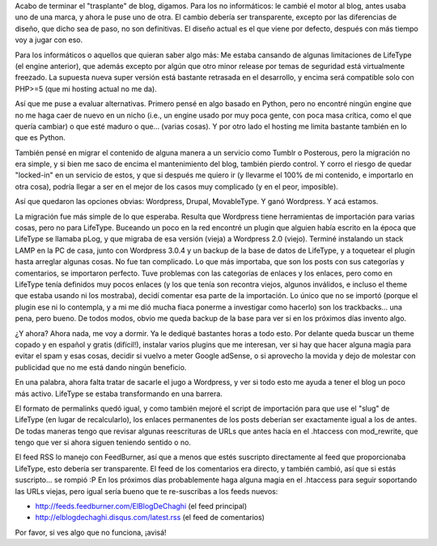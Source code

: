 .. title: Mirá mirá, ahora uso Wordpress!
.. slug: mira-mira-ahora-uso-wordpress
.. date: 2011-02-05 00:25:44 UTC-03:00
.. tags: General,lifetype,wordpress
.. category: 
.. link: 
.. description: 
.. type: text
.. author: cHagHi
.. from_wp: True

Acabo de terminar el "trasplante" de blog, digamos. Para los no
informáticos: le cambié el motor al blog, antes usaba uno de una marca,
y ahora le puse uno de otra. El cambio debería ser transparente, excepto
por las diferencias de diseño, que dicho sea de paso, no son
definitivas. El diseño actual es el que viene por defecto, después con
más tiempo voy a jugar con eso.

Para los informáticos o aquellos que quieran saber algo más: Me estaba
cansando de algunas limitaciones de LifeType (el engine anterior), que
además excepto por algún que otro minor release por temas de seguridad
está virtualmente freezado. La supuesta nueva super versión está
bastante retrasada en el desarrollo, y encima será compatible solo con
PHP>=5 (que mi hosting actual no me da).

Así que me puse a evaluar alternativas. Primero pensé en algo basado en
Python, pero no encontré ningún engine que no me haga caer de nuevo en
un nicho (i.e., un engine usado por muy poca gente, con poca masa
crítica, como el que quería cambiar) o que esté maduro o que... (varias
cosas). Y por otro lado el hosting me limita bastante también en lo que
es Python.

También pensé en migrar el contenido de alguna manera a un servicio como
Tumblr o Posterous, pero la migración no era simple, y si bien me saco
de encima el mantenimiento del blog, también pierdo control. Y corro el
riesgo de quedar "locked-in" en un servicio de estos, y que si después
me quiero ir (y llevarme el 100% de mi contenido, e importarlo en otra
cosa), podría llegar a ser en el mejor de los casos muy complicado (y en
el peor, imposible).

Así que quedaron las opciones obvias: Wordpress, Drupal, MovableType. Y
ganó Wordpress. Y acá estamos.

La migración fue más simple de lo que esperaba. Resulta que Wordpress
tiene herramientas de importación para varias cosas, pero no para
LifeType. Buceando un poco en la red encontré un plugin que alguien
había escrito en la época que LifeType se llamaba pLog, y que migraba de
esa versión (vieja) a Wordpress 2.0 (viejo). Terminé instalando un stack
LAMP en la PC de casa, junto con Wordpress 3.0.4 y un backup de la base
de datos de LifeType, y a toquetear el plugin hasta arreglar algunas
cosas. No fue tan complicado. Lo que más importaba, que son los posts
con sus categorías y comentarios, se importaron perfecto. Tuve problemas
con las categorías de enlaces y los enlaces, pero como en LifeType tenía
definidos muy pocos enlaces (y los que tenía son recontra viejos,
algunos inválidos, e incluso el theme que estaba usando ni los
mostraba), decidí comentar esa parte de la importación. Lo único que no
se importó (porque el plugin ese ni lo contempla, y a mi me dió mucha
fiaca ponerme a investigar como hacerlo) son los trackbacks... una pena,
pero bueno. De todos modos, obvio me queda backup de la base para ver si
en los próximos días invento algo.

¿Y ahora? Ahora nada, me voy a dormir. Ya le dediqué bastantes horas a
todo esto. Por delante queda buscar un theme copado y en español y
gratis (difícil!), instalar varios plugins que me interesan, ver si hay
que hacer alguna magia para evitar el spam y esas cosas, decidir si
vuelvo a meter Google adSense, o si aprovecho la movida y dejo de
molestar con publicidad que no me está dando ningún beneficio.

En una palabra, ahora falta tratar de sacarle el jugo a Wordpress, y ver
si todo esto me ayuda a tener el blog un poco más activo. LifeType se
estaba transformando en una barrera.

El formato de permalinks quedó igual, y como también mejoré el script de
importación para que use el "slug" de LifeType (en lugar de
recalcularlo), los enlaces permanentes de los posts deberían ser
exactamente igual a los de antes. De todas maneras tengo que revisar
algunas reescrituras de URLs que antes hacía en el .htaccess con
mod_rewrite, que tengo que ver si ahora siguen teniendo sentido o no.

El feed RSS lo manejo con FeedBurner, así que a menos que estés
suscripto directamente al feed que proporcionaba LifeType, esto debería
ser transparente. El feed de los comentarios era directo, y también
cambió, así que si estás suscripto... se rompió :P En los próximos días
probablemente haga alguna magia en el .htaccess para seguir soportando
las URLs viejas, pero igual sería bueno que te re-suscribas a los feeds
nuevos:

-  http://feeds.feedburner.com/ElBlogDeChaghi (el feed principal)
-  http://elblogdechaghi.disqus.com/latest.rss (el feed de comentarios)

Por favor, si ves algo que no funciona, ¡avisá!
